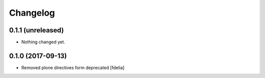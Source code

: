 Changelog
=========


0.1.1 (unreleased)
------------------

- Nothing changed yet.


0.1.0 (2017-09-13)
------------------

- Removed plone directives form deprecated [fdelia]
